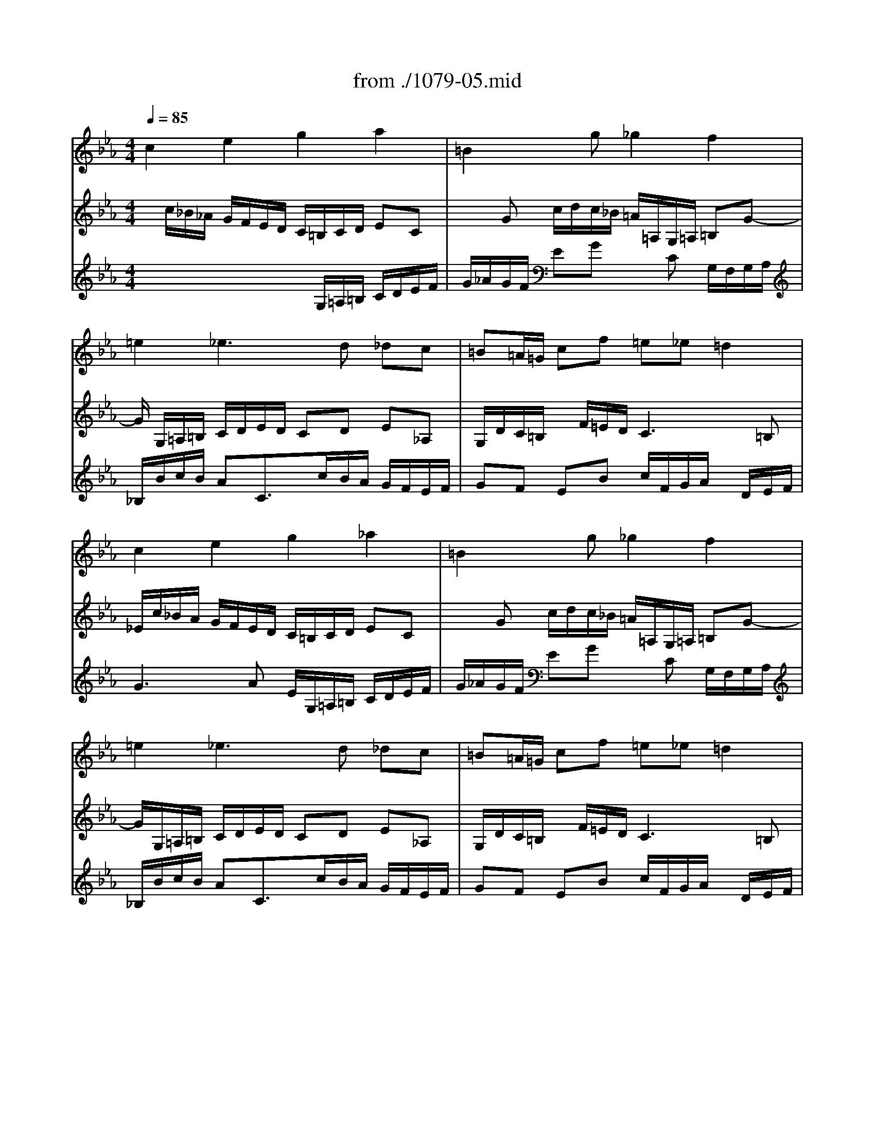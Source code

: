 X: 1
T: from ./1079-05.mid
M: 4/4
L: 1/8
Q:1/4=85
K:Eb % 3 flats
% untitled
% Canon a 2 Per motum contrarium 
% Voce 1   
% Voce 2   
% Voce 3   
% :
% ?
% :
V:1
%%MIDI program 6
% untitled
% Canon a 2 Per motum contrarium 
% Voce 1   
% Voce 2   
% Voce 3   
c2 e2 g2 a2| \
% :
=B2 xg _g2 f2| \
% ?
=e2 _e3d _dc| \
=B=A/2=G/2 cf =e_e =d2|
c2 e2 g2 _a2| \
% :
=B2 xg _g2 f2| \
=e2 _e3d _dc| \
=B=A/2=G/2 cf =e_e =d2|
c2 e2 g2 _a2| \
=B2 xg _g2 f2| \
=e2 _e3d _dc| \
=B=A/2=G/2 cf =e_e =d2|
c8|
V:2
% --------------------------------------
%%MIDI program 6
x/2
% untitled
% Canon a 2 Per motum contrarium 
% Voce 1   
% Voce 2   
% Voce 3   
c/2_B/2_A/2 G/2F/2E/2D/2 C/2=B,/2C/2D/2 EC| \
x
% :
G c/2d/2c/2_B/2 =A/2=A,/2G,/2=A,/2 =B,G-| \
G/2
% ?
G,/2=A,/2=B,/2 C/2D/2E/2D/2 CD E_A,| \
G,/2D/2C/2=B,/2 x/2F/2=E/2D/2 C3=B,|
_E/2c/2_B/2A/2 G/2F/2E/2D/2 C/2=B,/2C/2D/2 EC| \
x
% :
G c/2d/2c/2_B/2 =A/2=A,/2G,/2=A,/2 =B,G-| \
G/2G,/2=A,/2=B,/2 C/2D/2E/2D/2 CD E_A,| \
G,/2D/2C/2=B,/2 x/2F/2=E/2D/2 C3=B,|
_E/2c/2_B/2A/2 G/2F/2E/2D/2 C/2=B,/2C/2D/2 EC| \
xG c/2d/2c/2_B/2 =A/2=A,/2G,/2=A,/2 =B,G-| \
G/2G,/2=A,/2=B,/2 C/2D/2E/2D/2 CD E_A,| \
G,/2D/2C/2=B,/2 x/2F/2=E/2D/2 C3=B,|
_E8|
V:3
% Johann Sebastian Bach  (1685-1750)
%%MIDI program 6
x4 x/2
% untitled
% Canon a 2 Per motum contrarium 
% Voce 1   
% Voce 2   
% Voce 3   
G,/2=A,/2=B,/2 C/2D/2E/2F/2| \
% :
G/2_A/2G/2F/2 EG xC G,/2F,/2G,/2A,/2| \
% ?
_B,/2B/2c/2B/2 AC3/2c/2B/2A/2 G/2F/2E/2F/2| \
GF EB c/2F/2G/2A/2 x/2D/2E/2F/2|
G3A E/2G,/2=A,/2=B,/2 C/2D/2E/2F/2| \
% :
G/2_A/2G/2F/2 EG xC G,/2F,/2G,/2A,/2| \
_B,/2B/2c/2B/2 AC3/2c/2B/2A/2 G/2F/2E/2F/2| \
GF EB c/2F/2G/2A/2 x/2D/2E/2F/2|
G3A E/2G,/2=A,/2=B,/2 C/2D/2E/2F/2| \
G/2_A/2G/2F/2 EG xC G,/2F,/2G,/2A,/2| \
_B,/2B/2c/2B/2 AC3/2c/2B/2A/2 G/2F/2E/2F/2| \
GF EB c/2F/2G/2A/2 x/2D/2E/2F/2|
G8|
% A Musical Offering - BWV 1079
% --------------------------------------
% Canon a 2, per motum contrarium
% --------------------------------------
% Original sequence by an unknown author
% Modified with Cakewalk Pro Audio by
% David J. Grossman - dave@unpronounceable.com
% This and other Bach MIDI files can be found at:
% Dave's J.S. Bach Page
% http://www.unpronounceable.com/bach
% --------------------------------------
% Original Filename: 1079-05.mid
% Last Modified: February 28, 1998
